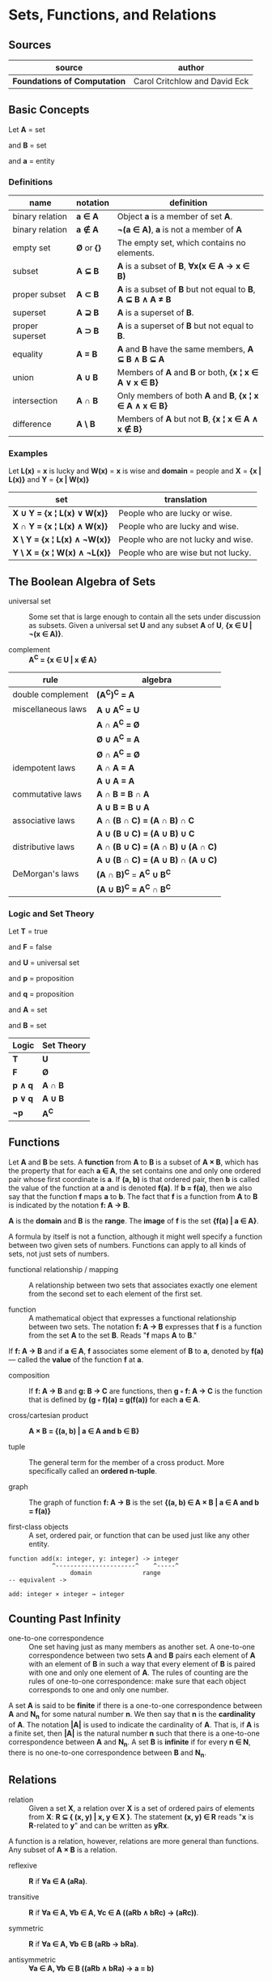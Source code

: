 * Sets, Functions, and Relations

** Sources

| source                       | author                        |
|------------------------------+-------------------------------|
| *Foundations of Computation* | Carol Critchlow and David Eck |

** Basic Concepts

Let *A* = set

and *B* = set

and *a* = entity

*** Definitions

| name            | notation    | definition                                                   |
|-----------------+-------------+--------------------------------------------------------------|
| binary relation | *a ∈ A*     | Object *a* is a member of set *A*.                           |
| binary relation | *a ∉ A*     | *¬(a ∈ A)*, *a* is not a member of *A*                       |
| empty set       | *Ø* or *{}* | The empty set, which contains no elements.                   |
| subset          | *A ⊆ B*     | *A* is a subset of *B*, *∀x(x ∈ A → x ∈ B)*                  |
| proper subset   | *A ⊂ B*     | *A* is a subset of *B* but not equal to *B*, *A ⊆ B ∧ A ≠ B* |
| superset        | *A ⊇ B*     | *A* is a superset of *B*.                                    |
| proper superset | *A ⊃ B*     | *A* is a superset of *B* but not equal to *B*.               |
| equality        | *A = B*     | *A* and *B* have the same members, *A ⊆ B ∧ B ⊆ A*           |
| union           | *A ∪ B*     | Members of *A* and *B* or both, *{x ¦ x ∈ A ∨ x ∈ B}*        |
| intersection    | *A ∩ B*     | Only members of both *A* and *B*, *{x ¦ x ∈ A ∧ x ∈ B}*      |
| difference      | *A \ B*     | Members of *A* but not *B*,  *{x ¦ x ∈ A ∧ x ∉ B}*           |

*** Examples

Let *L(x)*   = *x* is lucky
and *W(x)*   = *x* is wise
and *domain* = people
and *X*      = *{x | L(x)}*
and *Y*      = *{x | W(x)}*

| set                          | translation                        |
|------------------------------+------------------------------------|
| *X ∪ Y = {x ¦ L(x) ∨  W(x)}* | People who are lucky or wise.      |
| *X ∩ Y = {x ¦ L(x) ∧  W(x)}* | People who are lucky and wise.     |
| *X \ Y = {x ¦ L(x) ∧ ¬W(x)}* | People who are not lucky and wise. |
| *Y \ X = {x ¦ W(x) ∧ ¬L(x)}* | People who are wise but not lucky. |

** The Boolean Algebra of Sets

- universal set :: Some set that is large enough to contain all the sets under discussion as subsets.
  Given a universal set *U* and any subset *A* of *U*, *{x ∈ U | ¬(x ∈ A)}*.

- complement :: *A^C = {x ∈ U | x ∉ A}*

| rule               | algebra                           |
|--------------------+-----------------------------------|
| double complement  | *(A^C)^C = A*                     |
| miscellaneous laws | *A ∪ A^C = U*                     |
|                    | *A ∩ A^C = Ø*                     |
|                    | *Ø ∪ A^C = A*                     |
|                    | *Ø ∩ A^C = Ø*                     |
| idempotent laws    | *A ∩ A = A*                       |
|                    | *A ∪ A = A*                       |
| commutative laws   | *A ∩ B = B ∩ A*                   |
|                    | *A ∪ B = B ∪ A*                   |
| associative laws   | *A ∩ (B ∩ C) = (A ∩ B) ∩ C*       |
|                    | *A ∪ (B ∪ C) = (A ∪ B) ∪ C*       |
| distributive laws  | *A ∩ (B ∪ C) = (A ∩ B) ∪ (A ∩ C)* |
|                    | *A ∪ (B ∩ C) = (A ∪ B) ∩ (A ∪ C)* |
| DeMorgan's laws    | *(A ∩ B)^C* = *A^C ∪ B^C*         |
|                    | *(A ∪ B)^C = A^C ∩ B^C*           |

*** Logic and Set Theory

Let *T* = true

and *F* = false

and *U* = universal set

and *p* = proposition

and *q* = proposition

and *A* = set

and *B* = set

| Logic   | Set Theory |
|---------+------------|
| *T*     | *U*        |
| *F*     | *Ø*        |
| *p ∧ q* | *A ∩ B*    |
| *p ∨ q* | *A ∪ B*    |
| *¬p*    | *A^C*      |

** Functions

Let *A* and *B* be sets. A *function* from *A* to *B* is a subset of *A × B*, which has the property
that for each *a ∈ A*, the set contains one and only one ordered pair whose first coordinate is *a*.
If *(a, b)* is that ordered pair, then *b* is called the value of the function at *a* and is denoted
*f(a)*. If *b = f(a)*, then we also say that the function *f* maps *a* to *b*. The fact that *f* is
a function from *A* to *B* is indicated by the notation *f: A → B*.

*A* is the *domain* and *B* is the *range*. The *image* of *f* is the set *{f(a) | a ∈ A}*.

A formula by itself is not a function, although it might well specify a function between two given
sets of numbers. Functions can apply to all kinds of sets, not just sets of numbers.

- functional relationship / mapping :: A relationship between two sets that associates exactly one
  element from the second set to each element of the first set.

- function :: A mathematical object that expresses a functional relationship between two sets. The
  notation *f: A → B* expresses that *f* is a function from the set *A* to the set *B*. Reads
  "*f* maps *A* to *B*."

If *f: A → B* and if *a ∈ A*, *f* associates some element of *B* to *a*, denoted by *f(a)* — called
the *value* of the function *f* at *a*.

- composition :: If *f: A → B* and *g: B → C* are functions, then *g ◦ f: A → C* is the function that
  is defined by *(g ◦ f)(a) = g(f(a))* for each *a ∈ A*.

- cross/cartesian product :: *A × B = {(a, b) | a ∈ A and b ∈ B}*

- tuple :: The general term for the member of a cross product. More specifically called
  an *ordered n-tuple*.

- graph :: The graph of function *f: A → B* is the set *{(a, b) ∈ A × B | a ∈ A and b = f(a)}*

- first-class objects :: A set, ordered pair, or function that can be used just like any other entity.

#+begin_example
function add(x: integer, y: integer) -> integer
            ^----------------------^    ^-----^
	             domain              range
-- equivalent ->

add: integer × integer → integer
#+end_example

** Counting Past Infinity

- one-to-one correspondence :: One set having just as many members as another set. A one-to-one
  correspondence between two sets *A* and *B* pairs each element of *A* with an element of *B* in
  such a way that every element of *B* is paired with one and only one element of *A*. The rules of
  counting are the rules of one-to-one correspondence: make sure that each object corresponds to one
  and only one number.

A set *A* is said to be *finite* if there is a one-to-one correspondence between *A* and *N_n* for
some natural number *n*. We then say that *n* is the *cardinality* of *A*. The notation *|A|* is
used to indicate the cardinality of *A*. That is, if *A* is a finite set, then *|A|* is the natural
number *n* such that there is a one-to-one correspondence between *A* and *N_n*. A set *B* is
*infinite* if for every *n ∈ N*, there is no one-to-one correspondence between *B* and *N_n*.

** Relations

- relation :: Given a set *X*, a relation over *X* is a set of ordered pairs of elements from *X*:
  *R ⊆ { (x, y) | x, y ∈ X }*. The statement *(x, y) ∈ R* reads "*x* is *R*-related to *y*" and can
  be written as *yRx*.

A function is a relation, however, relations are more general than functions. Any subset of *A × B*
is a relation.

- reflexive :: *R* if *∀a ∈ A (aRa)*.

- transitive :: *R* if *∀a ∈ A, ∀b ∈ A, ∀c ∈ A ((aRb ∧ bRc) → (aRc))*.

- symmetric :: *R* if *∀a ∈ A, ∀b ∈ B (aRb → bRa)*.

- antisymmetric :: *∀a ∈ A, ∀b ∈ B ((aRb ∧ bRa) → a = b)*
